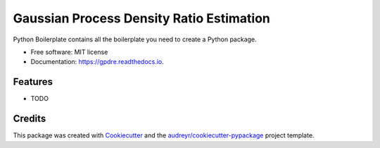=========================================
Gaussian Process Density Ratio Estimation
=========================================


.. image:: https://img.shields.io/pypi/v/gpdre.svg
        :target: https://pypi.python.org/pypi/gpdre

.. image:: https://img.shields.io/travis/ltiao/gpdre.svg
        :target: https://travis-ci.com/ltiao/gpdre

.. image:: https://readthedocs.org/projects/gpdre/badge/?version=latest
        :target: https://gpdre.readthedocs.io/en/latest/?badge=latest
        :alt: Documentation Status


.. image:: https://pyup.io/repos/github/ltiao/gpdre/shield.svg
     :target: https://pyup.io/repos/github/ltiao/gpdre/
     :alt: Updates



Python Boilerplate contains all the boilerplate you need to create a Python package.


* Free software: MIT license
* Documentation: https://gpdre.readthedocs.io.


Features
--------

* TODO

Credits
-------

This package was created with Cookiecutter_ and the `audreyr/cookiecutter-pypackage`_ project template.

.. _Cookiecutter: https://github.com/audreyr/cookiecutter
.. _`audreyr/cookiecutter-pypackage`: https://github.com/audreyr/cookiecutter-pypackage

